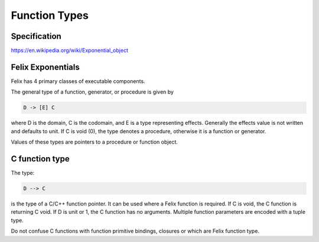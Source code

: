 Function Types
==============

Specification
-------------

https://en.wikipedia.org/wiki/Exponential_object


Felix Exponentials
------------------

Felix has 4 primary classes of executable components.

The general type of a function, generator, or procedure
is given by 

.. code-block:: felix

  D -> [E] C

where D is the domain, C is the codomain, and E is a type representing
effects. Generally the effects value is not written and defaults
to unit. If C is void (0), the type denotes a procedure, otherwise
it is a function or generator.

Values of these types are pointers to a procedure or function
object.

C function type
---------------

The type:

.. code-block:: felix

  D --> C

is the type of a C/C++ function pointer. It can be used where a 
Felix function is required. If C is void, the C function is
returning C void. If D is unit or 1, the C function has no
arguments. Multiple function parameters are encoded with
a tuple type.

Do not confuse C functions with function primitive bindings,
closures or which are Felix function type.



